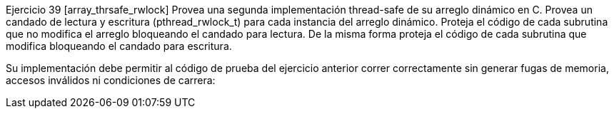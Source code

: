 Ejercicio 39 [array_thrsafe_rwlock]
Provea una segunda implementación thread-safe de su arreglo dinámico en C. Provea un candado de lectura y escritura (pthread_rwlock_t) para cada instancia del arreglo dinámico. Proteja el código de cada subrutina que no modifica el arreglo bloqueando el candado para lectura. De la misma forma proteja el código de cada subrutina que modifica bloqueando el candado para escritura.

Su implementación debe permitir al código de prueba del ejercicio anterior correr correctamente sin generar fugas de memoria, accesos inválidos ni condiciones de carrera: